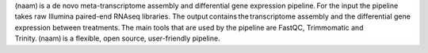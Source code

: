 (naam) is a de novo meta-transcriptome assembly and differential gene expression pipeline. For the input the pipeline takes raw Illumina paired-end RNAseq libraries. The output contains the transcriptome assembly and the differential gene expression between treatments. The main tools that are used by the pipeline are FastQC, Trimmomatic and Trinity. (naam) is a flexible, open source, user-friendly pipeline.